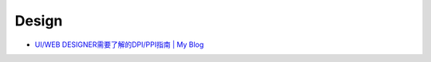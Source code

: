 Design
===========

* `UI/WEB DESIGNER需要了解的DPI/PPI指南 | My Blog <http://ethanhuangstudio.com/?p=15>`__
